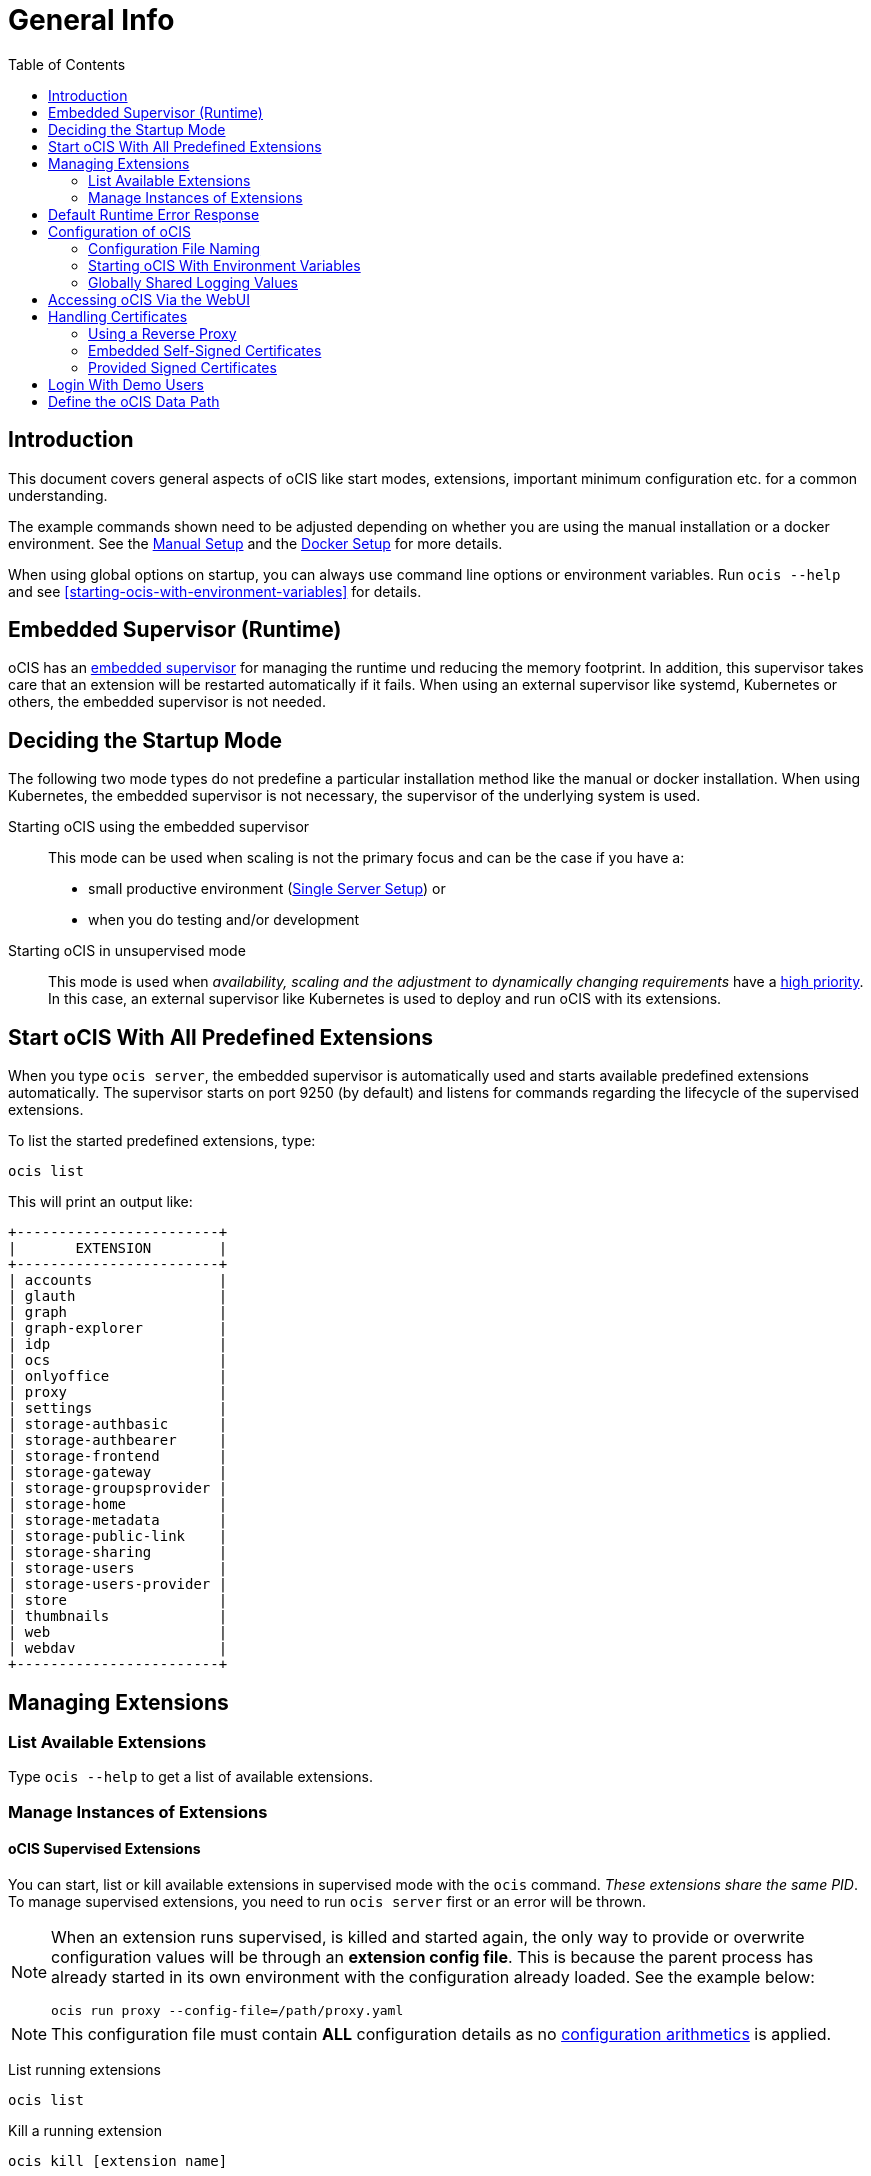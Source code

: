 = General Info
:toc: right

:description: This document covers general aspects of oCIS like start modes, extensions, important minimum configuration etc. for a common understanding.

== Introduction

{description}

The example commands shown need to be adjusted depending on whether you are using the manual installation or a docker environment. See the xref:deployment/manual/manual-setup.adoc[Manual Setup] and the xref:deployment/docker/docker-setup.adoc[Docker Setup] for more details.  

When using global options on startup, you can always use command line options or environment variables. Run `ocis --help` and see xref:starting-ocis-with-environment-variables[] for details.

== Embedded Supervisor (Runtime)

oCIS has an xref:architecture/index.adoc#ocis-microservice-runtime[embedded supervisor] for managing the runtime und reducing the memory footprint. In addition, this supervisor takes care that an extension will be restarted automatically if it fails. When using an external supervisor like systemd, Kubernetes or others, the embedded supervisor is not needed.

== Deciding the Startup Mode

The following two mode types do not predefine a particular installation method like the manual or docker installation. When using Kubernetes, the embedded supervisor is not necessary, the supervisor of the underlying system is used.

Starting oCIS using the embedded supervisor::
This mode can be used when scaling is not the primary focus and can be the case if you have a:
* small productive environment (xref:availability_scaling/index.adoc#single-server[Single Server Setup]) or 
* when you do testing and/or development

Starting oCIS in unsupervised mode::
This mode is used when _availability, scaling and the adjustment to dynamically changing requirements_ have a xref:availability_scaling/index.adoc#deployment-evolution[high priority]. In this case, an external supervisor like Kubernetes is used to deploy and run oCIS with its extensions.

== Start oCIS With All Predefined Extensions

When you type `ocis server`, the embedded supervisor is automatically used and starts available predefined extensions automatically. The supervisor starts on port 9250 (by default) and listens for commands regarding the lifecycle of the supervised extensions.

To list the started predefined extensions, type:

[source,bash]
----
ocis list
----

This will print an output like:

[source,plaintext]
----
+------------------------+
|       EXTENSION        |
+------------------------+
| accounts               |
| glauth                 |
| graph                  |
| graph-explorer         |
| idp                    |
| ocs                    |
| onlyoffice             |
| proxy                  |
| settings               |
| storage-authbasic      |
| storage-authbearer     |
| storage-frontend       |
| storage-gateway        |
| storage-groupsprovider |
| storage-home           |
| storage-metadata       |
| storage-public-link    |
| storage-sharing        |
| storage-users          |
| storage-users-provider |
| store                  |
| thumbnails             |
| web                    |
| webdav                 |
+------------------------+
----

== Managing Extensions

=== List Available Extensions

Type `ocis --help` to get a list of available extensions.

=== Manage Instances of Extensions

==== oCIS Supervised Extensions

You can start, list or kill available extensions in supervised mode with the `ocis` command. _These extensions share the same PID_. To manage supervised extensions, you need to run `ocis server` first or an error will be thrown.

[NOTE]
====
When an extension runs supervised, is killed and started again, the only way to provide or overwrite configuration values will be through an *extension config file*. This is because the parent process has already started in its own environment with the configuration already loaded. See the example below:

[source,bash]
----
ocis run proxy --config-file=/path/proxy.yaml
----
====

NOTE: This configuration file must contain *ALL* configuration details as no xref:configuration-of-ocis[configuration arithmetics] is applied. 

List running extensions::
[source,bash]
----
ocis list
----

Kill a running extension::
[source,bash]
----
ocis kill [extension name]
----

Start an extension::
[source,bash]
----
ocis run [extension name]
----

==== Unsupervised Extensions

At any time, you can create unsupervised instances of an extension with `ocis [extension name]`, for example `ocis proxy`. _These extensions are independent of extensions in supervised mode and have their own PID_. The Instances are managed with classical OS methods or e.g. via Kubernetes.

Creating multiple instances of an extension is used for scaling. Note that you may need configuration for and access to the extension instances like with a load balancer when you scale.

== Default Runtime Error Response

If you have not started up `ocis server` but try to file a runtime command except `run` and `version`, a default error message like the following will be printed:

[source,plaintext]
----
Failed to connect to the runtime. Has the runtime been started and did you configure the right runtime address (localhost:9200)?
----

To fix this, start the runtime with `ocis server` first and redo the command.

== Configuration of oCIS

// taken from: https://owncloud.dev/ocis/config/

oCIS uses a hierarchical structure for its configuration, *where each element overwrites its precedent*. These are:

. Environment variables
. Extension configuration file
. oCIS configuration file

The expected locations are:

. `$HOME/.ocis/config/`
. `/etc/ocis/`
. `.config/`

// fixme: this is according to willy going to be changed. There should a PR in ocis coming and we will get notified (hopefully). 

You can define a nonstandard configuration file location on startup either with an:

* command option (`--config-file value`) or with an
* environment variable (`OCIS_CONFIG_FILE`)

NOTE: Administrators must be aware of these sources and the order applied (the _configuration file arithmetics_). Mismanaging them can be a source of confusion leading to undesired results on the final configuration created and applied.

=== Configuration File Naming

The configuration files for oCIS are YAML-based (a human-friendly data serialization language).

The filename to define a config has the following namespace:

[source,plaintext]
----
ocis.yaml
 or
[extension name].yaml
----

You can list the possible extension names by typing:

[source,bash]
----
ocis list
----

=== Starting oCIS With Environment Variables

You can use environment variables to define or overwrite config parameters which will be used when starting oCIS like:

[source,bash]
----
PROXY_HTTP_ADDR=localhost:5555 ocis server
----

or when using multiple environment variables like:

[source,bash]
----
PROXY_HTTP_ADDR=localhost:5555 \
PROXY_DEBUG_ADDR=localhost:6666 \
ocis server
----

Remember the note in xref:ocis-supervised-extensions[] when killing/restarting extensions in supervised mode.

=== Globally Shared Logging Values

When running in supervised mode (`ocis server`), it is beneficial to have common values for logging so that the log output is correctly formatted or everything is piped to the same file without duplicating config keys and values all over the place. This is possible using the global log config key with the following example:

.ocis.yaml
[source,yaml]
----
log:
  level: error
  color: true
  pretty: true
  file: /var/tmp/ocis_output.log
----

NOTE: In case of an extension overwriting its shared logging config received from the main ocis.yaml file, you *MUST* specify all values.

==== Log Config Keys

These are the necessary log keys and the available values:

[source,plaintext]
----
log:
  level: [ error | warning | info | debug ]
  color: [ true | false ]
  pretty: [ true | false ]
  file: [ path/to/log/file ] # MUST not be used with pretty = true
----

== Accessing oCIS Via the WebUI

You can easily access oCIS via ownCloud Web with minimal configuration needs. Without going into too much detail, you need to provide the following two environment variables. See also the section about xref:handling-certificates[] and xref:login-with-demo-users[].

OCIS_URL::
Expects a URL including _protocol_, _host_ and optionally _port_ to simplify configuring all the different services. Other extension environment variables also using an URL still take precedence if set, but will fall back to this URL if not set.
+
NOTE: If you need to access oCIS running in a docker container, on a VM or a remote machine via a host name other than localhost, you need to configure the host name with `OCIS_URL`. The same applies if you are not using host names but an IP address (e.g. 192.168.178.25) instead.

PROXY_HTTP_ADDR::
When using `0.0.0.0:9200`, the proxy will listen to all available interfaces. If you want or need to change that based on your requirements, you can use a different address e.g. to bind the proxy to an interface. 

// fixme: explain the proxy - but on a different page.

== Handling Certificates

// https://owncloud.dev/ocis/deployment/basic-remote-setup/

Certificates are necessary to secure browser access. oCIS can run with embedded self-signed certificates mainly used for testing purposes or signed certificates provided by the admin. To tell oCIS which kind of certificates you are using, the environment variable `OCIS_INSECURE` is used.

=== Using a Reverse Proxy

// https://owncloud.dev/ocis/deployment/ocis_individual_services/

When using a reverse proxy like Traefik and the reverse proxy manages the certificates, there is no need to use these certificates between the reverse proxy and oCIS again. Therefore set `OCIS_INSECURE=false` or remove it completely.

=== Embedded Self-Signed Certificates

In order to run oCIS with automatically generated and self-signed certificates, set `OCIS_INSECURE=true`.

[source,console]
----
OCIS_INSECURE=true \
PROXY_HTTP_ADDR=0.0.0.0:9200 \
OCIS_URL=https://localhost:9200 \
ocis server
----

=== Provided Signed Certificates

==== Self-Signed Certificates

In case your certificates are self-signed, set `OCIS_INSECURE=true` like in the example of embedded self-signed certificates above.

==== Certificates Signed by a Trusted CA

If you have your own certificates already in place, make oCIS use them by adding the following environment variables to the command. Replace the certificates path and file names according to your needs:

[source,console]
----
OCIS_INSECURE=false \
PROXY_HTTP_ADDR=0.0.0.0:9200 \
OCIS_URL=https://localhost:9200 \
PROXY_TRANSPORT_TLS_KEY=./certs/your-host.key \
PROXY_TRANSPORT_TLS_CERT=./certs/your-host.crt \
ocis server
----

== Login With Demo Users

// https://owncloud.dev/ocis/getting-started/index
// fixme: https://github.com/owncloud/ocis/pull/3474 ([full-ci] set demo users to default off)

With a fresh installation of oCIS, you can log in via the web interface at `\https://localhost:9200` (or the URL you defined) using one of the demo users provided for testing purposes:

[width="70%",cols="30%,30%,60%,30%",options="header"]
|===
| Username
| Password
| email
| Role

| admin
| admin
| \admin@example.org
| admin

| einstein
| relativity
| \einstein@example.org
| user

| marie
| radioactivity
| \marie@example.org
| user

| moss
| vista
| \moss@example.org
| admin

| richard
| superfluidity
| \richard@example.org
| user
|===

NOTE: You should remove these demo users in a productive environment.

== Define the oCIS Data Path

Because oCIS does not use a database for storing information like users, groups, spaces, internal data, etc., it saves all this data to a permanent file location. This location is also used for storing user-generated data and must be a supported filesystem as described in xref:prerequisites/index.adoc#filesystems-and-shared-storage[Filesystems and Shared Storage].

The environment variable used to define this path is `OCIS_BASE_DATA_PATH`.

The following rules apply:

* If you do NOT define this environment variable, the following applies:
** The base path is by default the `home directory` of the user after performing a manual installation.
** The base path is by default `/var/lib/ocis` when using the docker installation.
* The directory must exist and the user used for oCIS must have full access and permissions.

NOTE: You must set this environment variable to a valid path when using the manual installation having a system user for oCIS, because a system user has no logon and therefore no home directory!

WARNING: The location used must be exclusively used by oCIS. Writing into this location from outside oCIS is strictly forbidden to avoid any inconsistencies or damages to the oCIS environment. 
